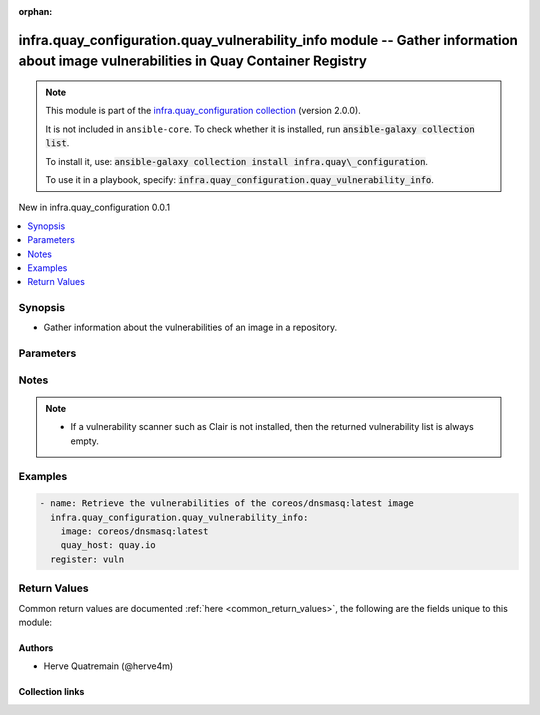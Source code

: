 
.. Document meta

:orphan:

.. |antsibull-internal-nbsp| unicode:: 0xA0
    :trim:

.. meta::
  :antsibull-docs: 2.12.0

.. Anchors

.. _ansible_collections.infra.quay_configuration.quay_vulnerability_info_module:

.. Anchors: short name for ansible.builtin

.. Title

infra.quay_configuration.quay_vulnerability_info module -- Gather information about image vulnerabilities in Quay Container Registry
++++++++++++++++++++++++++++++++++++++++++++++++++++++++++++++++++++++++++++++++++++++++++++++++++++++++++++++++++++++++++++++++++++

.. Collection note

.. note::
    This module is part of the `infra.quay_configuration collection <https://galaxy.ansible.com/ui/repo/published/infra/quay_configuration/>`_ (version 2.0.0).

    It is not included in ``ansible-core``.
    To check whether it is installed, run :code:`ansible-galaxy collection list`.

    To install it, use: :code:`ansible-galaxy collection install infra.quay\_configuration`.

    To use it in a playbook, specify: :code:`infra.quay_configuration.quay_vulnerability_info`.

.. version_added

.. rst-class:: ansible-version-added

New in infra.quay\_configuration 0.0.1

.. contents::
   :local:
   :depth: 1

.. Deprecated


Synopsis
--------

.. Description

- Gather information about the vulnerabilities of an image in a repository.


.. Aliases


.. Requirements






.. Options

Parameters
----------

.. raw:: html

  <table class="colwidths-auto ansible-option-table docutils align-default" style="width: 100%">
  <thead>
  <tr class="row-odd">
    <th class="head"><p>Parameter</p></th>
    <th class="head"><p>Comments</p></th>
  </tr>
  </thead>
  <tbody>
  <tr class="row-even">
    <td><div class="ansible-option-cell">
      <div class="ansibleOptionAnchor" id="parameter-image"></div>
      <p class="ansible-option-title"><strong>image</strong></p>
      <a class="ansibleOptionLink" href="#parameter-image" title="Permalink to this option"></a>
      <p class="ansible-option-type-line">
        <span class="ansible-option-type">string</span>
        / <span class="ansible-option-required">required</span>
      </p>
    </div></td>
    <td><div class="ansible-option-cell">
      <p>Name of the image. The format is <code class='docutils literal notranslate'>namespace</code>/<code class='docutils literal notranslate'>repository</code>:<code class='docutils literal notranslate'>tag</code> or <code class='docutils literal notranslate'>namespace</code>/<code class='docutils literal notranslate'>repository</code>@<code class='docutils literal notranslate'>digest</code>. The namespace can be an organization or a personal namespace.</p>
      <p>If you omit the namespace part, then the module looks for the repository in your personal namespace.</p>
      <p>If you omit the tag and the digest part, then <code class='docutils literal notranslate'>latest</code> is assumed.</p>
    </div></td>
  </tr>
  <tr class="row-odd">
    <td><div class="ansible-option-cell">
      <div class="ansibleOptionAnchor" id="parameter-quay_host"></div>
      <p class="ansible-option-title"><strong>quay_host</strong></p>
      <a class="ansibleOptionLink" href="#parameter-quay_host" title="Permalink to this option"></a>
      <p class="ansible-option-type-line">
        <span class="ansible-option-type">string</span>
      </p>
    </div></td>
    <td><div class="ansible-option-cell">
      <p>URL for accessing the API. <a href='https://quay.example.com:8443'>https://quay.example.com:8443</a> for example.</p>
      <p>If you do not set the parameter, then the module uses the <code class='docutils literal notranslate'>QUAY_HOST</code> environment variable.</p>
      <p>If you do no set the environment variable either, then the module uses the <a href='http://127.0.0.1'>http://127.0.0.1</a> URL.</p>
      <p class="ansible-option-line"><strong class="ansible-option-default-bold">Default:</strong> <code class="ansible-value literal notranslate ansible-option-default">&#34;http://127.0.0.1&#34;</code></p>
    </div></td>
  </tr>
  <tr class="row-even">
    <td><div class="ansible-option-cell">
      <div class="ansibleOptionAnchor" id="parameter-quay_password"></div>
      <p class="ansible-option-title"><strong>quay_password</strong></p>
      <a class="ansibleOptionLink" href="#parameter-quay_password" title="Permalink to this option"></a>
      <p class="ansible-option-type-line">
        <span class="ansible-option-type">string</span>
      </p>
    </div></td>
    <td><div class="ansible-option-cell">
      <p>The password to use for authenticating against the API.</p>
      <p>If you do not set the parameter, then the module tries the <code class='docutils literal notranslate'>QUAY_PASSWORD</code> environment variable.</p>
      <p>If you set <em>quay_password</em>, then you also need to set <em>quay_username</em>.</p>
      <p>Mutually exclusive with <em>quay_token</em>.</p>
    </div></td>
  </tr>
  <tr class="row-odd">
    <td><div class="ansible-option-cell">
      <div class="ansibleOptionAnchor" id="parameter-quay_token"></div>
      <p class="ansible-option-title"><strong>quay_token</strong></p>
      <a class="ansibleOptionLink" href="#parameter-quay_token" title="Permalink to this option"></a>
      <p class="ansible-option-type-line">
        <span class="ansible-option-type">string</span>
      </p>
    </div></td>
    <td><div class="ansible-option-cell">
      <p>OAuth access token for authenticating against the API.</p>
      <p>If you do not set the parameter, then the module tries the <code class='docutils literal notranslate'>QUAY_TOKEN</code> environment variable.</p>
      <p>Mutually exclusive with <em>quay_username</em> and <em>quay_password</em>.</p>
    </div></td>
  </tr>
  <tr class="row-even">
    <td><div class="ansible-option-cell">
      <div class="ansibleOptionAnchor" id="parameter-quay_username"></div>
      <p class="ansible-option-title"><strong>quay_username</strong></p>
      <a class="ansibleOptionLink" href="#parameter-quay_username" title="Permalink to this option"></a>
      <p class="ansible-option-type-line">
        <span class="ansible-option-type">string</span>
      </p>
    </div></td>
    <td><div class="ansible-option-cell">
      <p>The username to use for authenticating against the API.</p>
      <p>If you do not set the parameter, then the module tries the <code class='docutils literal notranslate'>QUAY_USERNAME</code> environment variable.</p>
      <p>If you set <em>quay_username</em>, then you also need to set <em>quay_password</em>.</p>
      <p>Mutually exclusive with <em>quay_token</em>.</p>
    </div></td>
  </tr>
  <tr class="row-odd">
    <td><div class="ansible-option-cell">
      <div class="ansibleOptionAnchor" id="parameter-validate_certs"></div>
      <div class="ansibleOptionAnchor" id="parameter-verify_ssl"></div>
      <p class="ansible-option-title"><strong>validate_certs</strong></p>
      <a class="ansibleOptionLink" href="#parameter-validate_certs" title="Permalink to this option"></a>
      <p class="ansible-option-type-line"><span class="ansible-option-aliases">aliases: verify_ssl</span></p>
      <p class="ansible-option-type-line">
        <span class="ansible-option-type">boolean</span>
      </p>
    </div></td>
    <td><div class="ansible-option-cell">
      <p>Whether to allow insecure connections to the API.</p>
      <p>If <code class='docutils literal notranslate'>no</code>, then the module does not validate SSL certificates.</p>
      <p>If you do not set the parameter, then the module tries the <code class='docutils literal notranslate'>QUAY_VERIFY_SSL</code> environment variable (<code class='docutils literal notranslate'>yes</code>, <code class='docutils literal notranslate'>1</code>, and <code class='docutils literal notranslate'>True</code> mean yes, and <code class='docutils literal notranslate'>no</code>, <code class='docutils literal notranslate'>0</code>, <code class='docutils literal notranslate'>False</code>, and no value mean no).</p>
      <p class="ansible-option-line"><strong class="ansible-option-choices">Choices:</strong></p>
      <ul class="simple">
        <li><p><code class="ansible-value literal notranslate ansible-option-choices-entry">false</code></p></li>
        <li><p><code class="ansible-value literal notranslate ansible-option-default-bold"><strong>true</strong></code> <span class="ansible-option-choices-default-mark">← (default)</span></p></li>
      </ul>

    </div></td>
  </tr>
  </tbody>
  </table>



.. Attributes


.. Notes

Notes
-----

.. note::
   - If a vulnerability scanner such as Clair is not installed, then the returned vulnerability list is always empty.

.. Seealso


.. Examples

Examples
--------

.. code-block:: yaml+jinja

    
    - name: Retrieve the vulnerabilities of the coreos/dnsmasq:latest image
      infra.quay_configuration.quay_vulnerability_info:
        image: coreos/dnsmasq:latest
        quay_host: quay.io
      register: vuln




.. Facts


.. Return values

Return Values
-------------
Common return values are documented :ref:`here <common_return_values>`, the following are the fields unique to this module:

.. raw:: html

  <table class="colwidths-auto ansible-option-table docutils align-default" style="width: 100%">
  <thead>
  <tr class="row-odd">
    <th class="head"><p>Key</p></th>
    <th class="head"><p>Description</p></th>
  </tr>
  </thead>
  <tbody>
  <tr class="row-even">
    <td><div class="ansible-option-cell">
      <div class="ansibleOptionAnchor" id="return-vulnerabilities"></div>
      <p class="ansible-option-title"><strong>vulnerabilities</strong></p>
      <a class="ansibleOptionLink" href="#return-vulnerabilities" title="Permalink to this return value"></a>
      <p class="ansible-option-type-line">
        <span class="ansible-option-type">list</span>
        / <span class="ansible-option-elements">elements=dictionary</span>
      </p>
    </div></td>
    <td><div class="ansible-option-cell">
      <p>List of vulnerabilities.</p>
      <p class="ansible-option-line"><strong class="ansible-option-returned-bold">Returned:</strong> always</p>
      <p class="ansible-option-line ansible-option-sample"><strong class="ansible-option-sample-bold">Sample:</strong> <code class="ansible-value literal notranslate ansible-option-sample">[{&#34;AddedBy&#34;: &#34;b95b...3753.d2943905-38bd-42ed-a468-d350d7aa5c86&#34;, &#34;Name&#34;: &#34;python38-pip-wheel&#34;, &#34;NamespaceName&#34;: &#34;centos:8&#34;, &#34;Version&#34;: &#34;19.3.1-1.module_el8.4.0+647+0ba99ce8&#34;, &#34;VersionFormat&#34;: &#34;rpm&#34;, &#34;Vulnerabilities&#34;: [{&#34;Description&#34;: &#34;Python is an interpreted, interactive, ...&#34;, &#34;FixedBy&#34;: &#34;0:19.3.1-1.module+el8.4.0+8888+89bc7e79&#34;, &#34;Link&#34;: &#34;https://access.redhat.com/errata/RHSA-2021:1879&#34;, &#34;Metadata&#34;: null, &#34;Name&#34;: &#34;RHSA-2021:1879&#34;, &#34;NamespaceName&#34;: &#34;centos:8&#34;, &#34;Severity&#34;: &#34;Medium&#34;}, {&#34;Description&#34;: &#34;Python is an interpreted, interactive, ...&#34;, &#34;FixedBy&#34;: &#34;0:19.3.1-1.module+el8.4.0+8888+89bc7e79&#34;, &#34;Link&#34;: &#34;https://access.redhat.com/errata/RHSA-2021:2583&#34;, &#34;Metadata&#34;: null, &#34;Name&#34;: &#34;RHSA-2021:2583&#34;, &#34;NamespaceName&#34;: &#34;centos:8&#34;, &#34;Severity&#34;: &#34;Medium&#34;}]}, {&#34;AddedBy&#34;: &#34;b95b...3753.d2943905-38bd-42ed-a468-d350d7aa5c86&#34;, &#34;Name&#34;: &#34;python38-libs&#34;, &#34;NamespaceName&#34;: &#34;centos:8&#34;, &#34;Version&#34;: &#34;3.8.6-3.module_el8.4.0+665+abc3a503&#34;, &#34;VersionFormat&#34;: &#34;rpm&#34;, &#34;Vulnerabilities&#34;: [{&#34;Description&#34;: &#34;Python is an interpreted, interactive, ...&#34;, &#34;FixedBy&#34;: &#34;0:3.8.6-3.module+el8.4.0+9579+e9717e18&#34;, &#34;Link&#34;: &#34;https://access.redhat.com/errata/RHSA-2021:1879&#34;, &#34;Metadata&#34;: null, &#34;Name&#34;: &#34;RHSA-2021:1879&#34;, &#34;NamespaceName&#34;: &#34;centos:8&#34;, &#34;Severity&#34;: &#34;Medium&#34;}, {&#34;Description&#34;: &#34;Python is an interpreted, interactive, ...&#34;, &#34;FixedBy&#34;: &#34;0:3.8.6-3.module+el8.4.0+9579+e9717e18&#34;, &#34;Link&#34;: &#34;https://access.redhat.com/errata/RHSA-2021:2583&#34;, &#34;Metadata&#34;: null, &#34;Name&#34;: &#34;RHSA-2021:2583&#34;, &#34;NamespaceName&#34;: &#34;centos:8&#34;, &#34;Severity&#34;: &#34;Medium&#34;}]}]</code></p>
    </div></td>
  </tr>
  <tr class="row-odd">
    <td><div class="ansible-option-indent"></div><div class="ansible-option-cell">
      <div class="ansibleOptionAnchor" id="return-vulnerabilities/Name"></div>
      <p class="ansible-option-title"><strong>Name</strong></p>
      <a class="ansibleOptionLink" href="#return-vulnerabilities/Name" title="Permalink to this return value"></a>
      <p class="ansible-option-type-line">
        <span class="ansible-option-type">string</span>
      </p>
    </div></td>
    <td><div class="ansible-option-indent-desc"></div><div class="ansible-option-cell">
      <p>Name of the vulnerable software or package.</p>
      <p class="ansible-option-line"><strong class="ansible-option-returned-bold">Returned:</strong> always</p>
      <p class="ansible-option-line ansible-option-sample"><strong class="ansible-option-sample-bold">Sample:</strong> <code class="ansible-value literal notranslate ansible-option-sample">&#34;dnsmasq&#34;</code></p>
    </div></td>
  </tr>
  <tr class="row-even">
    <td><div class="ansible-option-indent"></div><div class="ansible-option-cell">
      <div class="ansibleOptionAnchor" id="return-vulnerabilities/Version"></div>
      <p class="ansible-option-title"><strong>Version</strong></p>
      <a class="ansibleOptionLink" href="#return-vulnerabilities/Version" title="Permalink to this return value"></a>
      <p class="ansible-option-type-line">
        <span class="ansible-option-type">string</span>
      </p>
    </div></td>
    <td><div class="ansible-option-indent-desc"></div><div class="ansible-option-cell">
      <p>Version of the vulnerable software or package.</p>
      <p class="ansible-option-line"><strong class="ansible-option-returned-bold">Returned:</strong> always</p>
      <p class="ansible-option-line ansible-option-sample"><strong class="ansible-option-sample-bold">Sample:</strong> <code class="ansible-value literal notranslate ansible-option-sample">&#34;2.76-r5&#34;</code></p>
    </div></td>
  </tr>
  <tr class="row-odd">
    <td><div class="ansible-option-indent"></div><div class="ansible-option-cell">
      <div class="ansibleOptionAnchor" id="return-vulnerabilities/VersionFormat"></div>
      <p class="ansible-option-title"><strong>VersionFormat</strong></p>
      <a class="ansibleOptionLink" href="#return-vulnerabilities/VersionFormat" title="Permalink to this return value"></a>
      <p class="ansible-option-type-line">
        <span class="ansible-option-type">string</span>
      </p>
    </div></td>
    <td><div class="ansible-option-indent-desc"></div><div class="ansible-option-cell">
      <p>Packaging format (<code class='docutils literal notranslate'>rpm</code>, <code class='docutils literal notranslate'>dpkg</code>, ...)</p>
      <p class="ansible-option-line"><strong class="ansible-option-returned-bold">Returned:</strong> always</p>
      <p class="ansible-option-line ansible-option-sample"><strong class="ansible-option-sample-bold">Sample:</strong> <code class="ansible-value literal notranslate ansible-option-sample">&#34;dpkg&#34;</code></p>
    </div></td>
  </tr>
  <tr class="row-even">
    <td><div class="ansible-option-indent"></div><div class="ansible-option-cell">
      <div class="ansibleOptionAnchor" id="return-vulnerabilities/Vulnerabilities"></div>
      <p class="ansible-option-title"><strong>Vulnerabilities</strong></p>
      <a class="ansibleOptionLink" href="#return-vulnerabilities/Vulnerabilities" title="Permalink to this return value"></a>
      <p class="ansible-option-type-line">
        <span class="ansible-option-type">list</span>
        / <span class="ansible-option-elements">elements=dictionary</span>
      </p>
    </div></td>
    <td><div class="ansible-option-indent-desc"></div><div class="ansible-option-cell">
      <p>List of vulnerabilities for the software or package.</p>
      <p class="ansible-option-line"><strong class="ansible-option-returned-bold">Returned:</strong> always</p>
      <p class="ansible-option-line ansible-option-sample"><strong class="ansible-option-sample-bold">Sample:</strong> <code class="ansible-value literal notranslate ansible-option-sample">[{&#34;Description&#34;: null, &#34;FixedBy&#34;: &#34;2.76-r6&#34;, &#34;Link&#34;: &#34;https://cve.mitre.org/cgi-bin/cvename.cgi?name=CVE-2017-15107&#34;, &#34;Metadata&#34;: {&#34;NVD&#34;: {&#34;CVSSv2&#34;: {&#34;PublishedDateTime&#34;: &#34;2018-01-23T16:29Z&#34;, &#34;Score&#34;: 5, &#34;Vectors&#34;: &#34;AV:N/AC:L/Au:N/C:N/I:P/A:N&#34;}, &#34;CVSSv3&#34;: {&#34;ExploitabilityScore&#34;: 3.9, &#34;ImpactScore&#34;: 3.6, &#34;Score&#34;: 7.5, &#34;Vectors&#34;: &#34;CVSS:3.0/AV:N/AC:L/PR:N/UI:N/S:U/C:N/I:H/A:N&#34;}}}, &#34;Name&#34;: &#34;CVE-2017-15107&#34;, &#34;NamespaceName&#34;: &#34;alpine:v3.6&#34;, &#34;Severity&#34;: &#34;Medium&#34;}]</code></p>
    </div></td>
  </tr>

  </tbody>
  </table>



..  Status (Presently only deprecated)


.. Authors

Authors
~~~~~~~

- Herve Quatremain (@herve4m)



.. Extra links

Collection links
~~~~~~~~~~~~~~~~

.. ansible-links::

  - title: "Issue Tracker"
    url: "https://github.com/redhat-cop/quay_configuration/issues"
    external: true
  - title: "Repository (Sources)"
    url: "https://github.com/redhat-cop/quay_configuration"
    external: true


.. Parsing errors

